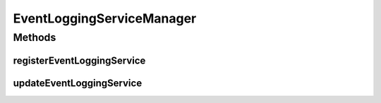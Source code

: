 EventLoggingServiceManager
==========================

.. java:package:: org.motechproject.eventlogging.service
   :noindex:

.. java:type:: public interface EventLoggingServiceManager

   A logging service manager that allows for register logging services. This class is exposed as an OSGi service to support cross bundle registration.

Methods
-------
registerEventLoggingService
^^^^^^^^^^^^^^^^^^^^^^^^^^^

.. java:method::  void registerEventLoggingService(EventLoggingService eventLoggingService)
   :outertype: EventLoggingServiceManager

   Register a logging service in the platform, which will generate listeners for that logging service based on the subjects it listens on.

   :param eventLoggingService: The logging service to add to the platform.

updateEventLoggingService
^^^^^^^^^^^^^^^^^^^^^^^^^

.. java:method::  void updateEventLoggingService(EventLoggingService eventLoggingService)
   :outertype: EventLoggingServiceManager

   Not yet implemented

   :param eventLoggingService:

